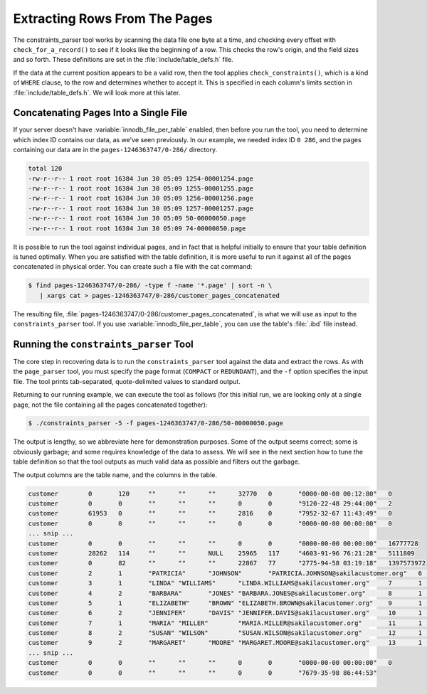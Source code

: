 .. _extracting_rows_from_the_pages:

==============================
Extracting Rows From The Pages
==============================

The constraints_parser tool works by scanning the data file one byte at a time, and checking every offset with ``check_for_a_record()`` to see if it looks like the beginning of a row. This checks the row's origin, and the field sizes and so forth. These definitions are set in the :file:`include/table_defs.h` file.

If the data at the current position appears to be a valid row, then the tool applies ``check_constraints()``, which is a kind of ``WHERE`` clause, to the row and determines whether to accept it. This is specified in each column's limits section in :file:`include/table_defs.h`. We will look more at this later.

Concatenating Pages Into a Single File
======================================

If your server doesn't have :variable:`innodb_file_per_table` enabled, then before you run the tool, you need to determine which index ID contains our data, as we've seen previously. In our example, we needed index ID ``0 286``, and the pages containing our data are in the ``pages-1246363747/0-286/`` directory.

.. code-block:: bash

  total 120
  -rw-r--r-- 1 root root 16384 Jun 30 05:09 1254-00001254.page
  -rw-r--r-- 1 root root 16384 Jun 30 05:09 1255-00001255.page
  -rw-r--r-- 1 root root 16384 Jun 30 05:09 1256-00001256.page
  -rw-r--r-- 1 root root 16384 Jun 30 05:09 1257-00001257.page
  -rw-r--r-- 1 root root 16384 Jun 30 05:09 50-00000050.page
  -rw-r--r-- 1 root root 16384 Jun 30 05:09 74-00000050.page

It is possible to run the tool against individual pages, and in fact that is helpful initially to ensure that your table definition is tuned optimally. When you are satisfied with the table definition, it is more useful to run it against all of the pages concatenated in physical order. You can create such a file with the cat command:

.. code-block:: bash

  $ find pages-1246363747/0-286/ -type f -name '*.page' | sort -n \
     | xargs cat > pages-1246363747/0-286/customer_pages_concatenated

The resulting file, :file:`pages-1246363747/0-286/customer_pages_concatenated`, is what we will use as input to the ``constraints_parser`` tool. If you use :variable:`innodb_file_per_table`, you can use the table's :file:`.ibd` file instead.

Running the ``constraints_parser`` Tool
=======================================

The core step in recovering data is to run the ``constraints_parser`` tool against the data and extract the rows. As with the ``page_parser`` tool, you must specify the page format (``COMPACT`` or ``REDUNDANT``), and the ``-f`` option specifies the input file. The tool prints tab-separated, quote-delimited values to standard output.

Returning to our running example, we can execute the tool as follows (for this initial run, we are looking only at a single page, not the file containing all the pages concatenated together):

.. code-block:: bash

  $ ./constraints_parser -5 -f pages-1246363747/0-286/50-00000050.page

The output is lengthy, so we abbreviate here for demonstration purposes. Some of the output seems correct; some is obviously garbage; and some requires knowledge of the data to assess. We will see in the next section how to tune the table definition so that the tool outputs as much valid data as possible and filters out the garbage.

The output columns are the table name, and the columns in the table.

.. code-block:: shell

  customer        0       120     ""      ""      ""      32770   0       "0000-00-00 00:12:80"   0
  customer        0       0       ""      ""      ""      0       0       "9120-22-48 29:44:00"   2
  customer        61953   0       ""      ""      ""      2816    0       "7952-32-67 11:43:49"   0
  customer        0       0       ""      ""      ""      0       0       "0000-00-00 00:00:00"   0
  ... snip ...
  customer        0       0       ""      ""      ""      0       0       "0000-00-00 00:00:00"   16777728
  customer        28262   114     ""      ""      NULL    25965   117     "4603-91-96 76:21:28"   5111809
  customer        0       82      ""      ""      ""      22867   77      "2775-94-58 03:19:18"   1397573972
  customer        2       1       "PATRICIA"      "JOHNSON"       "PATRICIA.JOHNSON@sakilacustomer.org"   6       1       "2006-02-14 22:04:36"   1140008240
  customer        3       1       "LINDA" "WILLIAMS"      "LINDA.WILLIAMS@sakilacustomer.org"     7       1       "2006-02-14 22:04:36"   1140008240
  customer        4       2       "BARBARA"       "JONES" "BARBARA.JONES@sakilacustomer.org"      8       1       "2006-02-14 22:04:36"   1140008240
  customer        5       1       "ELIZABETH"     "BROWN" "ELIZABETH.BROWN@sakilacustomer.org"    9       1       "2006-02-14 22:04:36"   1140008240
  customer        6       2       "JENNIFER"      "DAVIS" "JENNIFER.DAVIS@sakilacustomer.org"     10      1       "2006-02-14 22:04:36"   1140008240
  customer        7       1       "MARIA" "MILLER"        "MARIA.MILLER@sakilacustomer.org"       11      1       "2006-02-14 22:04:36"   1140008240
  customer        8       2       "SUSAN" "WILSON"        "SUSAN.WILSON@sakilacustomer.org"       12      1       "2006-02-14 22:04:36"   1140008240
  customer        9       2       "MARGARET"      "MOORE" "MARGARET.MOORE@sakilacustomer.org"     13      1       "2006-02-14 22:04:36"   1140008240
  ... snip ...
  customer        0       0       ""      ""      ""      0       0       "0000-00-00 00:00:00"   0
  customer        0       0       ""      ""      ""      0       0       "7679-35-98 86:44:53" 

